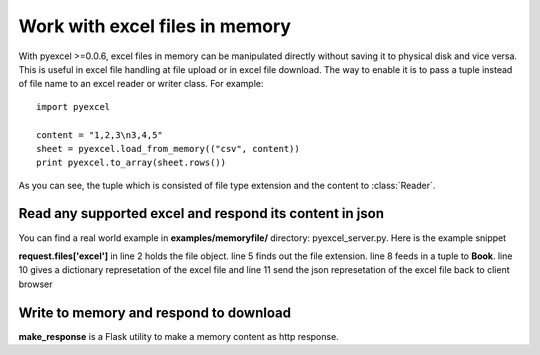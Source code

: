 ===============================
Work with excel files in memory
===============================

With pyexcel >=0.0.6, excel files in memory can be manipulated directly without saving it to physical disk and vice versa. This is useful in excel file handling at file upload or in excel file download. The way to enable it is to pass a tuple instead of file name to an excel reader or writer class. For example::

    import pyexcel

    content = "1,2,3\n3,4,5"
    sheet = pyexcel.load_from_memory(("csv", content))
    print pyexcel.to_array(sheet.rows())

As you can see, the tuple which is consisted of file type extension and the content to :class:`Reader`. 


Read any supported excel and respond its content in json
----------------------------------------------------------------------

You can find a real world example in **examples/memoryfile/** directory: pyexcel_server.py. Here is the example snippet

.. code-block:: python
    :linenos:

    def upload():
        if request.method == 'POST' and 'excel' in request.files:
            # handle file upload
            filename = request.files['excel'].filename
            extension = filename.split(".")[1]
            # Obtain the file extension and content
            # pass a tuple instead of a file name
            sheet = pyexcel.load_from_memory(extension, request.files['excel'].read())
            # then use it as usual
            data = pyexcel.to_dict(sheet)
            # respond with a json
            return jsonify({"result":data})
        return render_template...

**request.files['excel']** in line 2 holds the file object. line 5 finds out the file extension. line 8 feeds in a tuple to **Book**. line 10 gives a dictionary represetation of the excel file and line 11 send the json represetation of the excel file back to client browser

Write to memory and respond to download
-------------------------------------------

.. codeblock:: python
    :lineno:

	data = [
	    [...],
		...
    ]
    
    @app.route('/download')
    def download():
        sheet = pe.Sheet(data)
        io = StringIO()
        sheet.save_to_memory("csv", io)
        output = make_response(io.getvalue())
        output.headers["Content-Disposition"] = "attachment; filename=export.csv"
        output.headers["Content-type"] = "text/csv"
        return output

**make_response** is a Flask utility to make a memory content as http response.
